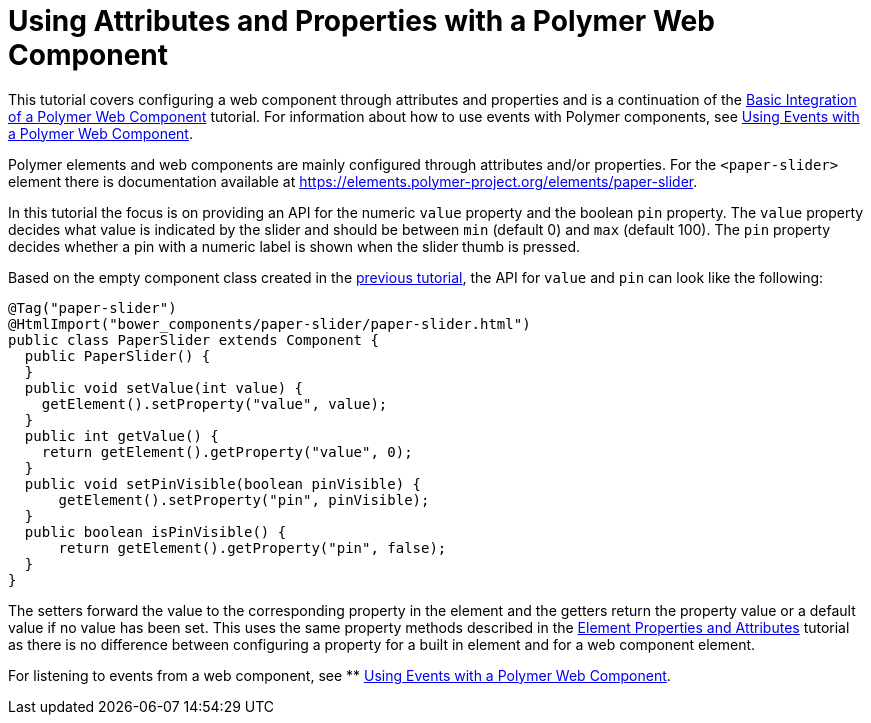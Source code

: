 ifdef::env-github[:outfilesuffix: .asciidoc]
= Using Attributes and Properties with a Polymer Web Component

This tutorial covers configuring a web component through attributes and properties and is a continuation of the <<tutorial-webcomponent-basic#,Basic Integration of a Polymer Web Component>> tutorial. For information about how to use events with Polymer components, see  <<tutorial-webcomponent-events#,Using Events with a Polymer Web Component>>.

Polymer elements and web components are mainly configured through attributes and/or properties. For the `<paper-slider>` element there is documentation available at https://elements.polymer-project.org/elements/paper-slider.

In this tutorial the focus is on providing an API for the numeric `value` property and the boolean `pin` property. The `value` property decides what value is indicated by the slider and should be between `min` (default 0) and `max` (default 100). The `pin` property decides whether a pin with a numeric label is shown when the slider thumb is pressed.

Based on the empty component class created in the <<tutorial-webcomponent-basic#,previous tutorial>>, the API for `value` and `pin` can look like the following:

[source,java]
----
@Tag("paper-slider")
@HtmlImport("bower_components/paper-slider/paper-slider.html")
public class PaperSlider extends Component {
  public PaperSlider() {
  }
  public void setValue(int value) {
    getElement().setProperty("value", value);
  }
  public int getValue() {
    return getElement().getProperty("value", 0);
  }
  public void setPinVisible(boolean pinVisible) {
      getElement().setProperty("pin", pinVisible);
  }
  public boolean isPinVisible() {
      return getElement().getProperty("pin", false);
  }
}
----

The setters forward the value to the corresponding property in the element and the getters return the property value or a default value if no value has been set. This uses the same property methods described in the <<tutorial-properties-attributes#,Element Properties and Attributes>> tutorial as there is no difference between configuring a property for a built in element and for a web component element.

For listening to events from a web component, see
** <<tutorial-webcomponent-events#,Using Events with a Polymer Web Component>>.
